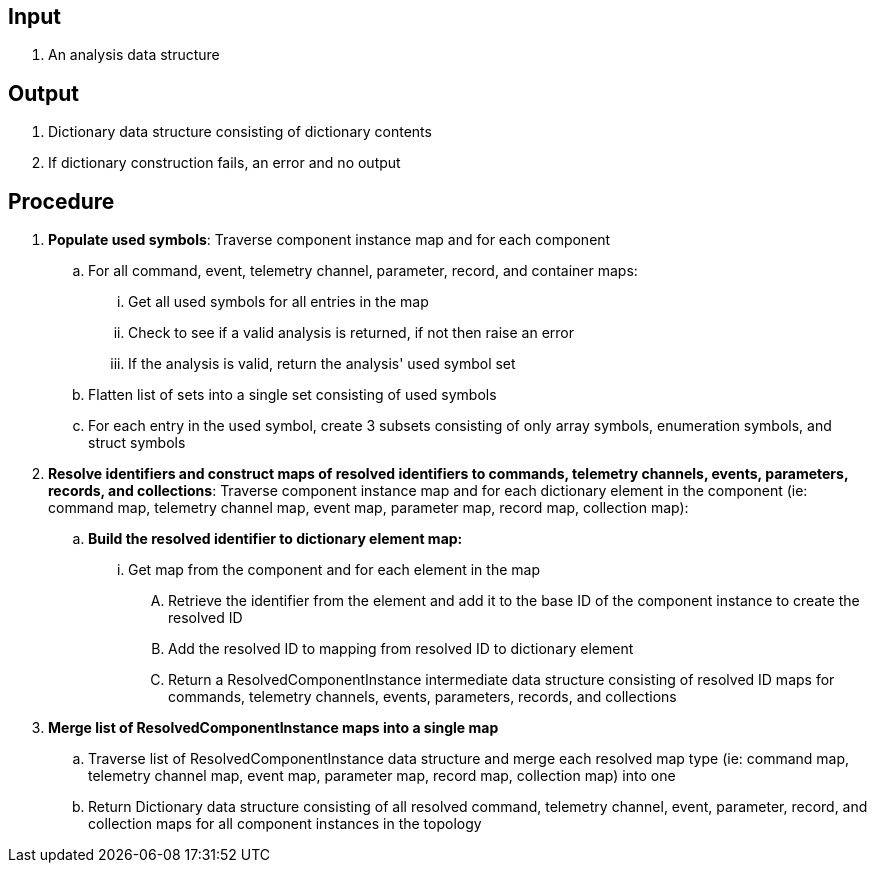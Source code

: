 == Input
. An analysis data structure

== Output
. Dictionary data structure consisting of dictionary contents
. If dictionary construction fails, an error and no output

== Procedure
. *Populate used symbols*: Traverse component instance map and for each component
.. For all command, event, telemetry channel, parameter, record, and container maps:
... Get all used symbols for all entries in the map
... Check to see if a valid analysis is returned, if not then raise an error
... If the analysis is valid, return the analysis' used symbol set
.. Flatten list of sets into a single set consisting of used symbols
.. For each entry in the used symbol, create 3 subsets consisting of only array symbols, enumeration symbols, and struct symbols


. *Resolve identifiers and construct maps of resolved identifiers to commands, telemetry channels, events, parameters, records, and collections*: Traverse component instance map and for each dictionary element in the component (ie: command map, telemetry channel map, event map, parameter map, record map, collection map):
.. *Build the resolved identifier to dictionary element map:*
... Get map from the component and for each element in the map
.... Retrieve the identifier from the element and add it to the base ID of the component instance to create the resolved ID
.... Add the resolved ID to mapping from resolved ID to dictionary element
.... Return a ResolvedComponentInstance intermediate data structure consisting of resolved ID maps for commands, telemetry channels, events, parameters, records, and collections

. *Merge list of ResolvedComponentInstance maps into a single map*
.. Traverse list of ResolvedComponentInstance data structure and merge each resolved map type (ie: command map, telemetry channel map, event map, parameter map, record map, collection map) into one
.. Return Dictionary data structure consisting of all resolved command, telemetry channel, event, parameter, record, and collection maps for all component instances in the topology
